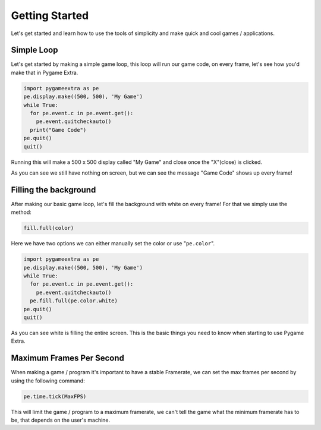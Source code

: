 Getting Started
===============

Let's get started and learn how to use the tools of simplicity and make quick and cool games / applications.

Simple Loop
-----------

Let's get started by making a simple game loop, this loop will run our game code, on every frame, let's see how you'd make that in Pygame Extra.

.. code-block:: python

    import pygameextra as pe
    pe.display.make((500, 500), 'My Game')
    while True:
      for pe.event.c in pe.event.get():
        pe.event.quitcheckauto()
      print("Game Code")
    pe.quit()
    quit()

Running this will make a 500 x 500 display called "My Game" and close once the "X"(close) is clicked.

.. image:: _static/docs01.png
    :align: center

As you can see we still have nothing on screen, but we can see the message "Game Code" shows up every frame!

Filling the background
----------------------

After making our basic game loop, let's fill the background with white on every frame!
For that we simply use the method: 

.. code-block:: python

  fill.full(color)

Here we have two options we can either manually set the color or use "``pe.color``".

.. code-block:: python

    import pygameextra as pe
    pe.display.make((500, 500), 'My Game')
    while True:
      for pe.event.c in pe.event.get():
        pe.event.quitcheckauto()
      pe.fill.full(pe.color.white)
    pe.quit()
    quit()
    
.. image:: _static/docs02.png
    :align: left
    
As you can see white is filling the entire screen. This is the basic things you need to know when starting to use Pygame Extra.

Maximum Frames Per Second
-------------------------

When making a game / program it's important to have a stable Framerate, we can set the max frames per second by using the following command:

.. code-block:: python
    
    pe.time.tick(MaxFPS)
    
This will limit the game / program to a maximum framerate, we can't tell the game what the minimum framerate has to be, that depends on the user's machine.
